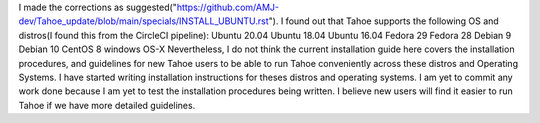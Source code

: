 I made the corrections as suggested("https://github.com/AMJ-dev/Tahoe_update/blob/main/specials/INSTALL_UBUNTU.rst").
I found out that Tahoe supports the following OS and distros(I found this from the CircleCI pipeline):
Ubuntu 20.04
Ubuntu 18.04
Ubuntu 16.04
Fedora 29
Fedora 28
Debian 9
Debian 10
CentOS 8
windows
OS-X
Nevertheless, I do not think the current installation guide here  covers the installation procedures, and guidelines for new Tahoe users to be able to run Tahoe conveniently across these distros and Operating Systems.
I have started writing installation instructions for theses distros and operating systems.
I am yet to commit any work done because I am yet to test the installation procedures being written.
I believe new users will find it easier to run Tahoe if we have more detailed guidelines.